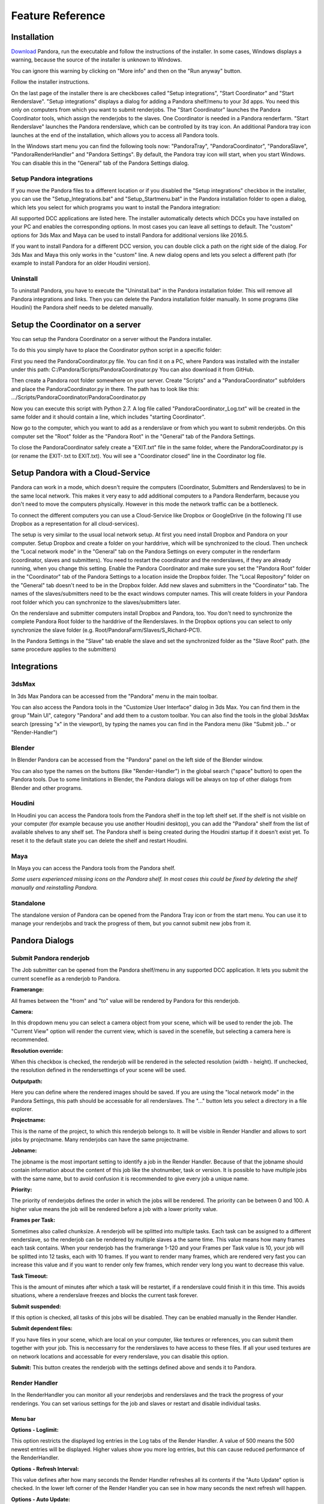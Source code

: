 Feature Reference
*****************


.. _Installation:

Installation
===================


`Download <https://prism-pipeline.com/pandora/>`_ Pandora, run the executable and follow the instructions of the installer.
In some cases, Windows displays a warning, because the source of the installer is unknown to Windows.

You can ignore this warning by clicking on "More info" and then on the "Run anyway" button.

.. image:: images/windows-smartscreen.png

Follow the installer instructions.

On the last page of the installer there is are checkboxes called "Setup integrations", "Start Coordinator" and "Start Renderslave". "Setup integrations" displays a dialog for adding a Pandora shelf/menu to your 3d apps. You need this only on computers from which you want to submit renderjobs. The "Start Coordinator" launches the Pandora Coordinator tools, which assign the renderjobs to the slaves. One Coordinator is needed in a Pandora renderfarm. "Start Renderslave" launches the Pandora renderslave, which can be controlled by its tray icon. An additional Pandora tray icon launches at the end of the installation, which allows you to access all Pandora tools.


In the Windows start menu you can find the following tools now: "PandoraTray", "PandoraCoordinator", "PandoraSlave", "PandoraRenderHandler" and "Pandora Settings".
By default, the Pandora tray icon will start, when you start Windows. You can disable this in the "General" tab of the Pandora Settings dialog.



.. _dlgInstallation:

Setup Pandora integrations
--------------------------------

If you move the Pandora files to a different location or if you disabled the "Setup integrations" checkbox in the installer, you can use the "Setup_Integrations.bat" and "Setup_Startmenu.bat" in the Pandora installation folder to open a dialog, which lets you select for which programs you want to install the Pandora integration:

All supported DCC applications are listed here. The installer automatically detects which DCCs you have installed on your PC and enables the corresponding options. In most cases you can leave all settings to default. The "custom" options for 3ds Max and Maya can be used to install Pandora for additional versions like 2016.5.

If you want to install Pandora for a different DCC version, you can double click a path on the right side of the dialog. For 3ds Max and Maya this only works in the "custom" line. A new dialog opens and lets you select a different path (for example to install Pandora for an older Houdini version).



Uninstall
--------------------------------

To uninstall Pandora, you have to execute the "Uninstall.bat" in the Pandora installation folder. This will remove all Pandora integrations and links. Then you can delete the Pandora installation folder manually.
In some programs (like Houdini) the Pandora shelf needs to be deleted manually.


Setup the Coordinator on a server
===================================

You can setup the Pandora Coordinator on a server without the Pandora installer.

To do this you simply have to place the Coordinator python script in a specific folder:

First you need the PandoraCoordinator.py file.
You can find it on a PC, where Pandora was installed with the installer under this path:
C:/Pandora/Scripts/PandoraCoordinator.py
You can also download it from GitHub.

Then create a Pandora root folder somewhere on your server. Create "Scripts" and a "PandoraCoordinator" subfolders and place the PandoraCoordinator.py in there. The path has to look like this:
\.../Scripts/PandoraCoordinator/PandoraCoordinator.py

Now you can execute this script with Python 2.7. A log file called "PandoraCoordinator_Log.txt" will be created in the same folder and it should contain a line, which includes "starting Coordinator".

Now go to the computer, which you want to add as a renderslave or from which you want to submit renderjobs.
On this computer set the "Root" folder as the "Pandora Root" in the "General" tab of the Pandora Settings.

To close the PandoraCoordinator safely create a "EXIT.txt" file in the same folder, where the PandoraCoordinator.py is (or rename the EXIT-.txt to EXIT.txt).
You will see a "Coordinator closed" line in the Coordinator log file.


Setup Pandora with a Cloud-Service
===================================

Pandora can work in a mode, which doesn't require the computers (Coordinator, Submitters and Renderslaves) to be in the same local network.
This makes it very easy to add additional computers to a Pandora Renderfarm, because you don't need to move the computers physically. However in this mode the network traffic can be a bottleneck.

To connect the different computers you can use a Cloud-Service like Dropbox or GoogleDrive (in the following I'll use Dropbox as a representation for all cloud-services).

The setup is very similar to the usual local network setup. At first you need install Dropbox and Pandora on your computer. Setup Dropbox and create a folder on your harddrive, which will be synchronized to the cloud.
Then uncheck the "Local network mode" in the "General" tab on the Pandora Settings on every computer in the renderfarm (coordinator, slaves and submitters). You need to restart the coordinator and the renderslaves, if they are already running, when you change this setting.
Enable the Pandora Coordinator and make sure you set the "Pandora Root" folder in the "Coordinator" tab of the Pandora Settings to a location inside the Dropbox folder. The "Local Repository" folder on the "General" tab doesn't need to be in the Dropbox folder. Add new slaves and submitters in the "Coordinator" tab. The names of the slaves/submitters need to be the exact windows computer names. This will create folders in your Pandora root folder which you can synchronize to the slaves/submitters later.

On the renderslave and submitter computers install Dropbox and Pandora, too. You don't need to synchronize the complete Pandora Root folder to the harddrive of the Renderslaves. In the Dropbox options you can select to only synchronize the slave folder (e.g. Root/PandoraFarm/Slaves/S_Richard-PC1).

In the Pandora Settings in the "Slave" tab enable the slave and set the synchronized folder as the "Slave Root" path. (the same procedure applies to the submitters)



Integrations
===================

3dsMax
--------------------------------
In 3ds Max Pandora can be accessed from the "Pandora" menu in the main toolbar.

.. image:: images/3dsMaxIntegration.png

You can also access the Pandora tools in the "Customize User Interface" dialog in 3ds Max. You can find them in the group "Main UI", category "Pandora" and add them to a custom toolbar.
You can also find the tools in the global 3dsMax search (pressing "x" in the viewport), by typing the names you can find in the Pandora menu (like "Submit job..." or "Render-Handler")


Blender
--------------------------------

In Blender Pandora can be accessed from the "Pandora" panel on the left side of the Blender window.

.. image:: images/BlenderIntegration.png

You can also type the names on the buttons (like "Render-Handler") in the global search ("space" button) to open the Pandora tools.
Due to some limitations in Blender, the Pandora dialogs will be always on top of other dialogs from Blender and other programs.


Houdini
--------------------------------

In Houdini you can access the Pandora tools from the Pandora shelf in the top left shelf set.
If the shelf is not visible on your computer (for example because you use another Houdini desktop), you can add the "Pandora" shelf from the list of available shelves to any shelf set. The Pandora shelf is being created during the Houdini startup if it doesn't exist yet. To reset it to the default state you can delete the shelf and restart Houdini.

.. image:: images/HoudiniIntegration.png


Maya
--------------------------------

In Maya you can access the Pandora tools from the Pandora shelf.

.. image:: images/MayaIntegration.png

*Some users experienced missing icons on the Pandora shelf. In most cases this could be fixed by deleting the shelf manually and reinstalling Pandora.*


Standalone
--------------------------------

The standalone version of Pandora can be opened from the Pandora Tray icon or from the start menu. You can use it to manage your renderjobs and track the progress of them, but you cannot submit new jobs from it.


Pandora Dialogs
===================

Submit Pandora renderjob
--------------------------------

The Job submitter can be opened from the Pandora shelf/menu in any supported DCC application. It lets you submit the current scenefile as a renderjob to Pandora.


.. image:: images/PandoraSubmitter.png


**Framerange:**

All frames between the "from" and "to" value will be rendered by Pandora for this renderjob.


**Camera:**

In this dropdown menu you can select a camera object from your scene, which will be used to render the job. The "Current View" option will render the current view, which is saved in the scenefile, but selecting a camera here is recommended.


**Resolution override:**

When this checkbox is checked, the renderjob will be rendered in the selected resolution (width - height). If unchecked, the resolution defined in the rendersettings of your scene will be used.


**Outputpath:**

Here you can define where the rendered images should be saved. If you are using the "local network mode" in the Pandora Settings, this path should be accessable for all renderslaves. The "..." button lets you select a directory in a file explorer.


**Projectname:**

This is the name of the project, to which this renderjob belongs to. It will be visible in Render Handler and allows to sort jobs by projectname. Many renderjobs can have the same projectname.


**Jobname:**

The jobname is the most important setting to identify a job in the Render Handler. Because of that the jobname should contain information about the content of this job like the shotnumber, task or version. It is possible to have multiple jobs with the same name, but to avoid confusion it is recommended to give every job a unique name.


**Priority:**

The priority of renderjobs defines the order in which the jobs will be rendered. The priority can be between 0 and 100. A higher value means the job will be rendered before a job with a lower priority value.


**Frames per Task:**

Sometimes also called chunksize. A renderjob will be splitted into multiple tasks. Each task can be assigned to a different renderslave, so the renderjob can be rendered by multiple slaves a the same time. This value means how many frames each task contains. When your renderjob has the framerange 1-120 and your Frames per Task value is 10, your job will be splitted into 12 tasks, each with 10 frames. If you want to render many frames, which are rendered very fast you can increase this value and if you want to render only few frames, which render very long you want to decrease this value.


**Task Timeout:**

This is the amount of minutes after which a task will be restartet, if a renderslave could finish it in this time. This avoids situations, where a renderslave freezes and blocks the current task forever.


**Submit suspended:**

If this option is checked, all tasks of this jobs will be disabled. They can be enabled manually in the Render Handler.


**Submit dependent files:**

If you have files in your scene, which are local on your computer, like textures or references, you can submit them together with your job. This is neccessarry for the renderslaves to have access to these files. If all your used textures are on network locations and accessable for every renderslave, you can disable this option.


**Submit:**
This button creates the renderjob with the settings defined above and sends it to Pandora.


Render Handler
--------------------------------

In the RenderHandler you can monitor all your renderjobs and renderslaves and the track the progress of your renderings. You can set various settings for the job and slaves or restart and disable individual tasks.

.. image:: images/RenderHandler.jpg

Menu bar
++++++++++++++++++++

**Options - Loglimit:**

This option restricts the displayed log entries in the Log tabs of the Render Handler. A value of 500 means the 500 newest entries will be displayed. Higher values show you more log entries, but this can cause reduced performance of the RenderHandler.


**Options - Refresh Interval:**

This value defines after how many seconds the Render Handler refreshes all its contents if the "Auto Update" option is checked.
In the lower left corner of the Render Handler you can see in how many seconds the next refresh will happen.


**Options - Auto Update:**

If this option is checked the Render Handler will refresh its contents every few seconds (defined by the "Refresh Interval" setting). If disabled you can use the "Refresh" option to manually refresh the Render Handler.


**Options - Show Coordinator:**

When this option is checked, additional tabs will become visible in the top right corner of the Render Handler. In these tabs informations and settings of the Coordinator is displayed. It can be used for debugging purposes.


**Options - Pandora Settings:**

This opens the Pandora Settings dialog.


**Refresh:**

This option refreshes the contents of the Render Handler.

**Help:**

This menu lets you open the official website, send feature requests to the developer and display information about Pandora.


Job list
++++++++++++++++++++

In the top-left area of the Render Handler there are all renderjobs listed with additional information like progress, priority or submit date. By default the list ist sorted by submit date, so the latest jobs are at the top. You can have an unlimited amount of jobs in this list, but it is recommended to remove unnecessarry or completed jobs from time to time.

From the context menu of the jobs you have various options. You can restart, disable or enable a job. This will restart/disable/enable all tasks of the current job at once.
You can delete a job, which removes the submitted scenefile, but the original scenefile and the renderoutput will remain unaffected.
You can open the job settings in your default text editor. This can be used for debugging purposes.
If the outputfolder exists, the option to open this folder in the windows explorer is enabled in the context menu.
If there are files inside the outputfolder and you have RV installed you can open the files directly from the context menu.


Task list
++++++++++++++++++++

The Task list is on the right of the job list and it shows all the tasks of the currently selected job in the job list. You can see the framerange, rendertime and status for every task here. Every task can be assigned to one renderslave. From the context menu you can restart, disable or enable individual tasks. You can select multiple tasks at once and for example restart them all simultaneously.


Settings (jobs)
++++++++++++++++++++

The Settings tab at the top right in the Render Handler displays all settings of the currently selected renderjob in the job list.
At the top of this list you have some settings which you can edit and below that there are a few job settings, which were set during the submission, which cannot be changed from the Render Handler.

The editable settings are:

**Listslaves:**

Here you can define, which renderslaves should be used to render the job. If you double click on the "value" column of this setting, the "Slave assignment" dialog opens. Here you can select which slaves or slavegroups should render or should be excluded from rendering this job.

**Priority:**
Same as in the Job Submitter.

**Task timeout:**
Same as in the Job Submitter.


Coordinator Log
++++++++++++++++++++

This tab is visible only if the "Show Coordinator" option is checked in the "Options" menu in the main menu bar.
Here you can see detailed information about everything the coordinator does like assigning jobs or sending commands to slaves. You can use the filter level to display only entries with a certain priority level (higher is more important).
From the context menu you can clear the log or open it in a text editor.

Coordinator Settings
+++++++++++++++++++++

This tab is visible only if the "Show Coordinator" option is checked in the "Options" menu in the main menu bar.
Here you can change the settings of the Pandora Coordinator.

The editable settings are:

**Command:**

This python expression will be executed by the Coordinator. It can be used to trigger specific functions in the coordinator script.

**Coordupdatetime:**

This is the interval in seconds in which the coordinator updates all job/slave status and assigns slaves to tasks.

**Debugmode:**

If this setting is checked, the Coordinator will print additional information in the Coordinator log.


Coordinator Warnings
+++++++++++++++++++++

This tab is visible only if the "Show Coordinator" option is checked in the "Options" menu in the main menu bar.
All warnings and errors from the Coordinator are listed here. By default each log entry with a priority 2 or higher creates a warning in this list. You can delete individual warnings or clear all warnings at once from the context menu.
Doubleclick a warning to see the complete warning in a popup


Slave List
+++++++++++++++++++++

In this list you can see all renderslaves, which are connected to Pandora. You can have an unlimited amount a slaves in this list. You can see the current status of the slave, the currently rendering task and other slave informations in this list. From the context menu you can open the Slave log or the Slave settings in a texteditor.


Settings (slaves)
+++++++++++++++++++++

This tab displays all the settings of the currently selected renderslave in the Slave list. The available settings are:


**Command:**

This string will be executed by the renderslave as a python expression. It can be used to trigger specific functions. From the context menu of the value column of this setting you can select a command from a few presets.


**Cursorcheck:**

If this setting is checked, the renderslave will check the mouse cursor before starting a rendering. If the cursor doesn't move, the slave assumes that nobody is using this PC at the moment and starts rendering. If the cursor does move, the rendering won't be started and the assigned task will be reassigned to another renderslave.


**Debugmode:**

If this setting is checked the renderslave prints additional information into its log.


**Enabled:**

If checked the slave is active and can render jobs. If unchecked the slave won't render any jobs.


**MaxCPU:**

If the CPU usage in percent on the renderslave is higher than this value, the renderslave won't start rendering.


**PreRenderWaitTime:**

If this setting is higher than 0, a popup will show up on the renderslave before starting a rendering. On the popup the user can press a button to say that he wants to use the PC and that the rendering should not start. This value defines the amount of seconds after which the popup closes and the rendering start if nobody pressed the "Don't render" button on this popup.


**Restperiod:**

If this setting is enabled, the both numbers define the time range of the day, in which the slave doesn't render any task.


**ShowInterruptWindow:**

If this setting is checked, a small window is visible during the rendering on the slave, which lets a user interrupt the current rendering easily.


**ShowSlaveWindow:**

If checked, a message will show up when the slave starts to notify the user that the PC is part of a renderfarm and that the PC shouldn't be turned off when the user leaves.


**SlaveGroup:**

Doubleclick this setting to edit it. Here you can define groups for your slaves. You can use the groups to assign renderjobs to groups instead of specific slaves.


**Updatetime:**

This defines the interval in seconds in which the Renderslave checks for commands and job assignments.


Log (slave)
++++++++++++++++++++

This tab displays the log of the currently selected renderslave in the Slave list.
You can use the filter level to display only entries with a certain priority level (higher is more important).
From the context menu you can clear the log or open it in a text editor.


Warnings (slave)
+++++++++++++++++++++

This tab displays the warnings of the currently selected renderslave in the Slave list.
All warnings and errors from the slave are listed here. By default each log entry with a priority 2 or higher creates a warning in this list. You can delete individual warnings or clear all warnings at once from the context menu.
Doubleclick a warning to see the complete warning in a popup


Pandora Settings
--------------------------------

The Pandora Settings dialog lets you define various global settings and directories, which Pandora uses to manage the renderjobs.

.. image:: images/PandoraSettings.png


Tab General
++++++++++++++++++++


**Start tray icon on Windows startup:**

When this setting is enabled the Pandora Tray-Icon will be launched during the Windows startup. You can access all Pandora tool from the Tray-Icon.


**Local network mode:**

Enable this, when all your renderslaves are in the same network and have access to the outputpaths of the renderjobs. If you want to use remote renderslaves, which don't have access to the final outpaths of the renderjobs you want to disable this setting. In this case some options in the Pandora Settings dialog change.


**Pandora Root (local network mode enabled):**

This is the main Pandora directory. All submitter, renderslaves and the Coordinator need to have access to this folder. In most cases this is a network location.


**Local repository:**

Pandora saves different files in this directory based on the enabled components in the Pandora Settings. If the renderslave is enabled, all the jobs beeing rendered are copied to this folder. If the Coordinator is enabled, the global job repository will be saved in this folder.


**Local repository:**

This button lets you update the Pandora scripts directly from GitHub if you have git installed or from a .zip file from the GitHub repository.


Tab Submission
++++++++++++++++++++

This tab is visible if use have installed at least one Pandora integration for a DCC app.

**Job submission path (local network mode disabled):**

This directory defines in where the submitted jobs will be saved, when the local network mode is diabled. This has to be a subdirectory of the root path in the coordinator tab.
It has to look like this:
<CoordinatorRoot>/PandoraFarm/Workstations/WS_<Submitter-Computername>

You can create a new submitter in the Coordinator tab, rightclick on the new submitter, use "Copy path" and paste the path from your clipboard into this setting.


**Username:**

The name, which will be used to identify, which person created a renderjob.


Tab Slave
++++++++++++++++++++

**Enable Pandora Renderslave:**

Enable this option, if you want to use this computer as a renderslave.


**Slave Root (local network mode disabled):**

This directory defines in where new job assignments are saved, when the local network mode is diabled. This has to be a subdirectory of the root path in the coordinator tab.
It has to look like this:
<CoordinatorRoot>/PandoraFarm/Slaves/S_<Renderslave-Computername>

You can create a new slave in the Coordinator tab, rightclick on the new slave, use "Copy path" and paste the path from your clipboard into this setting.


**Start Pandora slave on Windows startup:**

If this option is enabled, the renderslave will be launched during the Windows startup. You will see the Tray-Icon of the renderslave, when the slave is running.


**Executable overrides:**

Pandora tries to find the correct application to render the jobs. If you want to define a specific version of a DCC app to render the jobs, you can select it here.


Tab Coordinator
++++++++++++++++++++

**Enable Pandora Coordinator:**

Enable this option, if you want to use this computer as the Coordinator. Only one computer in your renderfarm should have this setting enabled.


**Pandora Root (local network mode disabled):**

In this directory all renderjobs and renderings will be exchanged between the Coordinator, submitters and renderslaves.


**Start Pandora Coordinator on Windows startup:**

If this option is enabled, the Coordinator will be launched during the Windows startup.


**Slaves/Submiters (local network mode disabled):**

Here you can add new Renderslaves and Submitters to your renderfarm. The entered names should be the computernames of the slaves/submitters. You can copy the paths from the context menu of the slaves/sumitter and paste it into the "Job submission path" or "Slave root" parameters.